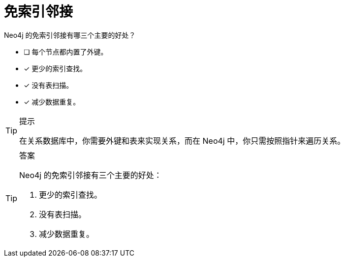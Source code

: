:id: q1
[#{id}.question]
= 免索引邻接

Neo4j 的免索引邻接有哪三个主要的好处？

* [ ] 每个节点都内置了外键。
* [x] 更少的索引查找。
* [x] 没有表扫描。
* [x] 减少数据重复。

[TIP,role=hint]
.提示
====
在关系数据库中，你需要外键和表来实现关系，而在 Neo4j 中，你只需按照指针来遍历关系。
====

[TIP,role=solution]
.答案
====
Neo4j 的免索引邻接有三个主要的好处：

. 更少的索引查找。
. 没有表扫描。
. 减少数据重复。
====